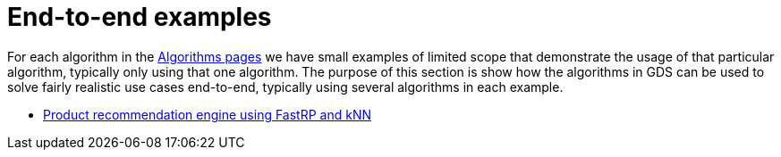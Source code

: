 [[end-to-end-examples]]
= End-to-end examples

For each algorithm in the xref:algorithms/index.adoc[Algorithms pages] we have small examples of limited scope that demonstrate the usage of that particular algorithm, typically only using that one algorithm.
The purpose of this section is show how the algorithms in GDS can be used to solve fairly realistic use cases end-to-end, typically using several algorithms in each example.

* xref:end-to-end-examples/fastrp-knn-example.adoc[Product recommendation engine using FastRP and kNN]

